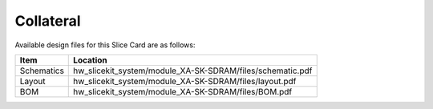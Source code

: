Collateral
==========

Available design files for this Slice Card are as follows:

============ ===========================================================
Item         Location
============ ===========================================================
Schematics   hw_slicekit_system/module_XA-SK-SDRAM/files/schematic.pdf
Layout       hw_slicekit_system/module_XA-SK-SDRAM/files/layout.pdf
BOM          hw_slicekit_system/module_XA-SK-SDRAM/files/BOM.pdf
============ ===========================================================


